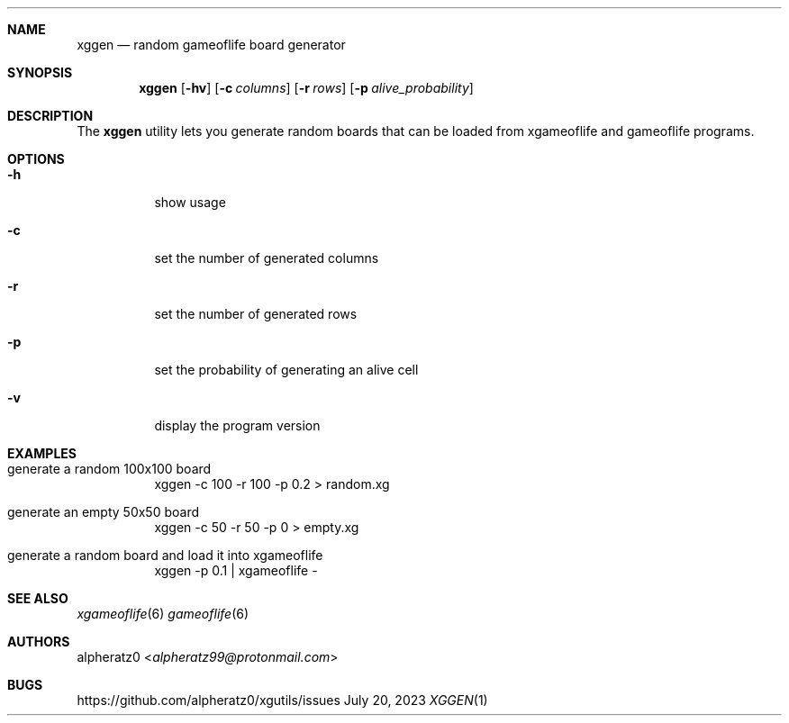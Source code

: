.Dd July 20, 2023
.Dt XGGEN 1
.Sh NAME
.Nm xggen
.Nd random gameoflife board generator
.Sh SYNOPSIS
.Nm
.Op Fl hv
.Op Fl c Ar columns
.Op Fl r Ar rows
.Op Fl p Ar alive_probability
.Sh DESCRIPTION
The
.Nm
utility lets you generate random boards that can be loaded from xgameoflife and gameoflife programs.
.Sh OPTIONS
.Bl -tag -width indent
.It Fl h
show usage
.It Fl c
set the number of generated columns
.It Fl r
set the number of generated rows
.It Fl p
set the probability of generating an alive cell
.It Fl v
display the program version
.El
.Sh EXAMPLES
.Bl -tag -width indent
.It generate a random 100x100 board
xggen -c 100 -r 100 -p 0.2 > random.xg
.It generate an empty 50x50 board
xggen -c 50 -r 50 -p 0 > empty.xg
.It generate a random board and load it into xgameoflife
xggen -p 0.1 | xgameoflife -
.El
.Sh SEE ALSO
.Xr xgameoflife 6
.Xr gameoflife 6
.Sh AUTHORS
.An alpheratz0 Aq Mt alpheratz99@protonmail.com
.Sh BUGS
https://github.com/alpheratz0/xgutils/issues
